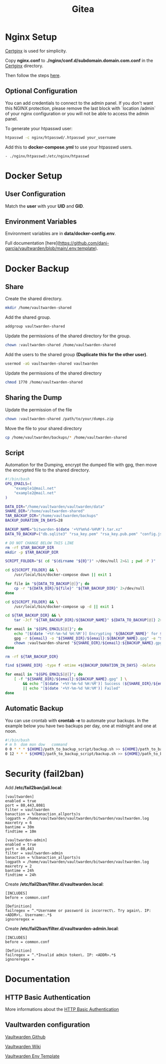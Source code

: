 #+TITLE: Gitea

* Nginx Setup
[[https://gitlab.com/Mageas/certginx][Certginx]] is used for simplicity.

Copy *nginx.conf* to *./nginx/conf.d/subdomain.domain.com.conf* in the [[https://gitlab.com/Mageas/certginx][Certginx]] directory.

Then follow the steps [[https://gitlab.com/Mageas/certginx][here]].

** Optional Configuration
You can add credentials to connect to the admin panel. If you don't want this NGINX protection, please remove the last block with `location /admin` of your nginx configuration or you will not be able to access the admin panel.

To generate your htpasswd user:
#+BEGIN_SRC sh
htpasswd -c nginx/htpasswd/.htpasswd your_username
#+END_SRC

Add this to *docker-compose.yml* to use your htpasswd users.
#+BEGIN_SRC
- ./nginx/htpasswd:/etc/nginx/htpasswd
#+END_SRC

* Docker Setup
** User Configuration
Match the *user* with your *UID* and *GID*.

** Environment Variables
Environment variables are in *data/docker-config.env*.

Full documentation [here](https://github.com/dani-garcia/vaultwarden/blob/main/.env.template).

* Docker Backup
** Share
Create the shared directory.
#+BEGIN_SRC sh
mkdir /home/vaultwarden-shared
#+END_SRC

Add the shared group.
#+BEGIN_SRC sh
addgroup vaultwarden-shared
#+END_SRC

Update the permissions of the shared directory for the group.
#+BEGIN_SRC sh
chown :vaultwarden-shared /home/vaultwarden-shared
#+END_SRC

Add the users to the shared group *(Duplicate this for the other user)*.
#+BEGIN_SRC sh
usermod -aG vaultwarden-shared vaultwarden
#+END_SRC

Update the permissions of the shared directory
#+BEGIN_SRC sh
chmod 1770 /home/vaultwarden-shared
#+END_SRC

** Sharing the Dump
Update the permission of the file
#+BEGIN_SRC sh
chown :vaultwarden-shared /path/to/your/dumps.zip
#+END_SRC

Move the file to your shared directory
#+BEGIN_SRC sh
cp /home/vaultwarden/backups/* /home/vaultwarden-shared
#+END_SRC

** Script
Automation for the Dumping, encrypt the dumped file with gpg, then move the encrypted file to the shared directory.
#+BEGIN_SRC sh
#!/bin/bash
GPG_EMAILS=(
    "example1@mail.net"
    "example2@mail.net"
)

DATA_DIR="/home/vaultwarden/vaultwarden/data"
SHARE_DIR="/home/vaultwarden-shared"
TAR_BACKUP_DIR="/home/vaultwarden/backups"
BACKUP_DURATION_IN_DAYS=28

BACKUP_NAME="bitwarden-$(date '+%Y%m%d-%H%M').tar.xz"
DATA_TO_BACKUP=("db.sqlite3" "rsa_key.pem" "rsa_key.pub.pem" "config.json" "attachments" "sends")

# DO NOT CHANGE BELOW THIS LINE
rm -rf $TAR_BACKUP_DIR
mkdir -p $TAR_BACKUP_DIR

SCRIPT_FOLDER="$( cd "$(dirname "${0}")" >/dev/null 2>&1 ; pwd -P )"

cd ${SCRIPT_FOLDER} && \
    /usr/local/bin/docker-compose down || exit 1

for file in "${DATA_TO_BACKUP[@]}"; do
    cp -r "${DATA_DIR}/${file}" "${TAR_BACKUP_DIR}" 2>/dev/null
done

cd ${SCRIPT_FOLDER} && \
    /usr/local/bin/docker-compose up -d || exit 1

cd ${TAR_BACKUP_DIR} && \
    tar -Jcf "${TAR_BACKUP_DIR}/${BACKUP_NAME}" ${DATA_TO_BACKUP[@]} 2>/dev/null

for email in "${GPG_EMAILS[@]}"; do
    echo "[$(date '+%Y-%m-%d %H:%M')] Encrypting '${BACKUP_NAME}' for ${email}"
    gpg -r ${email} -o "${SHARE_DIR}/${email}:${BACKUP_NAME}.gpg" -e "${TAR_BACKUP_DIR}/${BACKUP_NAME}" || exit 1
    chown :vaultwarden-shared "${SHARE_DIR}/${email}:${BACKUP_NAME}.gpg" || exit 1
done

rm -rf ${TAR_BACKUP_DIR}

find ${SHARE_DIR} -type f -mtime +${BACKUP_DURATION_IN_DAYS} -delete

for email in "${GPG_EMAILS[@]}"; do
    [ -f "${SHARE_DIR}/${email}:${BACKUP_NAME}.gpg" ] \
        && echo "[$(date '+%Y-%m-%d %H:%M')] Success (${SHARE_DIR}/${email}:${BACKUP_NAME}.gpg)" \
        || echo "[$(date '+%Y-%m-%d %H:%M')] Failed"
done
#+END_SRC

** Automatic Backup
You can use crontab with *crontab -e* to automate your backups. In the example below you have two backups per day, one at midnight and one at noon.
#+BEGIN_SRC sh
#!/bin/bash
# m h  dom mon dow   command
0 0 * * * ${HOME}/path_to_backup_script/backup.sh >> ${HOME}/path_to_backup_folder/backups.log
0 12 * * * ${HOME}/path_to_backup_script/backup.sh >> ${HOME}/path_to_backup_folder/backups.log
#+END_SRC

* Security (fail2ban)
Add */etc/fail2ban/jail.local*:
#+BEGIN_SRC
[vaultwarden]
enabled = true
port = 80,443,8081
filter = vaultwarden
banaction = %(banaction_allports)s
logpath = /home/vaultwarden/vaultwarden/bitwarden/vaultwarden.log
maxretry = 6
bantime = 30m
findtime = 10m

[vaultwarden-admin]
enabled = true
port = 80,443
filter = vaultwarden-admin
banaction = %(banaction_allports)s
logpath = /home/vaultwarden/vaultwarden/bitwarden/vaultwarden.log
maxretry = 2
bantime = 24h
findtime = 24h
#+END_SRC

Create */etc/fail2ban/filter.d/vaultwarden.local*:
#+BEGIN_SRC
[INCLUDES]
before = common.conf

[Definition]
failregex = ^.*Username or password is incorrect\. Try again\. IP: <ADDR>\. Username:.*$
ignoreregex =
#+END_SRC

Create */etc/fail2ban/filter.d/vaultwarden-admin.local*:
#+BEGIN_SRC
[INCLUDES]
before = common.conf

[Definition]
failregex = ^.*Invalid admin token\. IP: <ADDR>.*$
ignoreregex =
#+END_SRC

* Documentation
** HTTP Basic Authentication
More informations about the [[https://docs.nginx.com/nginx/admin-guide/security-controls/configuring-http-basic-authentication][HTTP Basic Authentication]]

** Vaultwarden configuration
[[https://github.com/dani-garcia/vaultwarden][Vaultwarden Github]]

[[https://github.com/dani-garcia/vaultwarden/wiki][Vaultwarden Wiki]]

[[https://github.com/dani-garcia/vaultwarden/blob/main/.env.template][Vaultwarden Env Template]]
